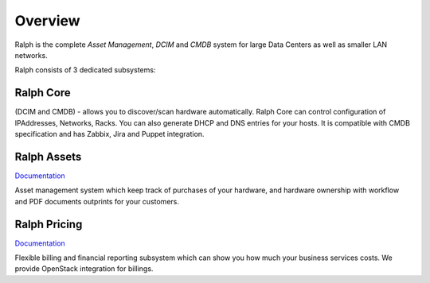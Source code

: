 Overview
--------

Ralph is the complete *Asset Management*, *DCIM* and *CMDB* system for large Data Centers
as well as smaller LAN networks.

Ralph consists of 3 dedicated subsystems:

Ralph Core
**********
(DCIM and CMDB) - allows you to discover/scan hardware automatically.
Ralph Core can control configuration of IPAddresses, Networks, Racks.
You can also generate DHCP and DNS entries for your hosts. It is compatible with CMDB
specification and has Zabbix, Jira and Puppet integration.

Ralph Assets
************
`Documentation <optional_modules/assets/index.html>`_

Asset management system which keep track of purchases
of your hardware, and hardware ownership with workflow and PDF documents outprints
for your customers.

Ralph Pricing
*************
`Documentation <optional_modules/pricing/index.html>`_

Flexible billing and financial reporting subsystem which can
show you how much your business services costs. We provide OpenStack integration
for billings.


